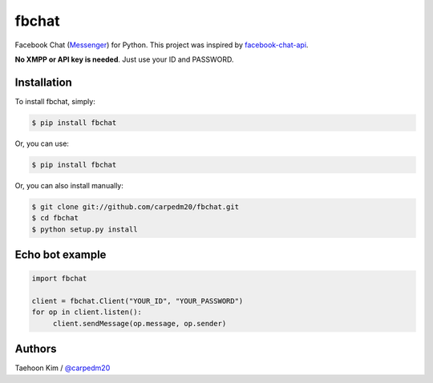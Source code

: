 ======
fbchat
======

.. image:: https://pypip.in/v/fbchat/badge.png?style=flat
    :target: https://pypi.python.org/pypi/fbchat

.. image:: https://pypip.in/d/fbchat/badge.png?style=flat
    :target: https://pypi.python.org/pypi/fbchat

.. image:: https://pypip.in/status/fbchat/badge.svg?style=flat
    :target: https://pypi.python.org/pypi/fbchat

.. image:: https://pypip.in/license/fbchat/badge.svg?style=flat
    :target: https://pypi.python.org/pypi/fbchat

Facebook Chat (`Messenger <https://www.messenger.com/>`__) for Python. This project was inspired by `facebook-chat-api <https://github.com/Schmavery/facebook-chat-api>`__.

**No XMPP or API key is needed**. Just use your ID and PASSWORD.


Installation
============

To install fbchat, simply: 

.. code-block:: console

    $ pip install fbchat

Or, you can use:

.. code-block:: console

    $ pip install fbchat

Or, you can also install manually:

.. code-block:: console

    $ git clone git://github.com/carpedm20/fbchat.git
    $ cd fbchat
    $ python setup.py install


Echo bot example
================

.. code-block:: console

    import fbchat

    client = fbchat.Client("YOUR_ID", "YOUR_PASSWORD")
    for op in client.listen():
         client.sendMessage(op.message, op.sender)


Authors
=======

Taehoon Kim / `@carpedm20 <http://carpedm20.github.io/about/>`__
